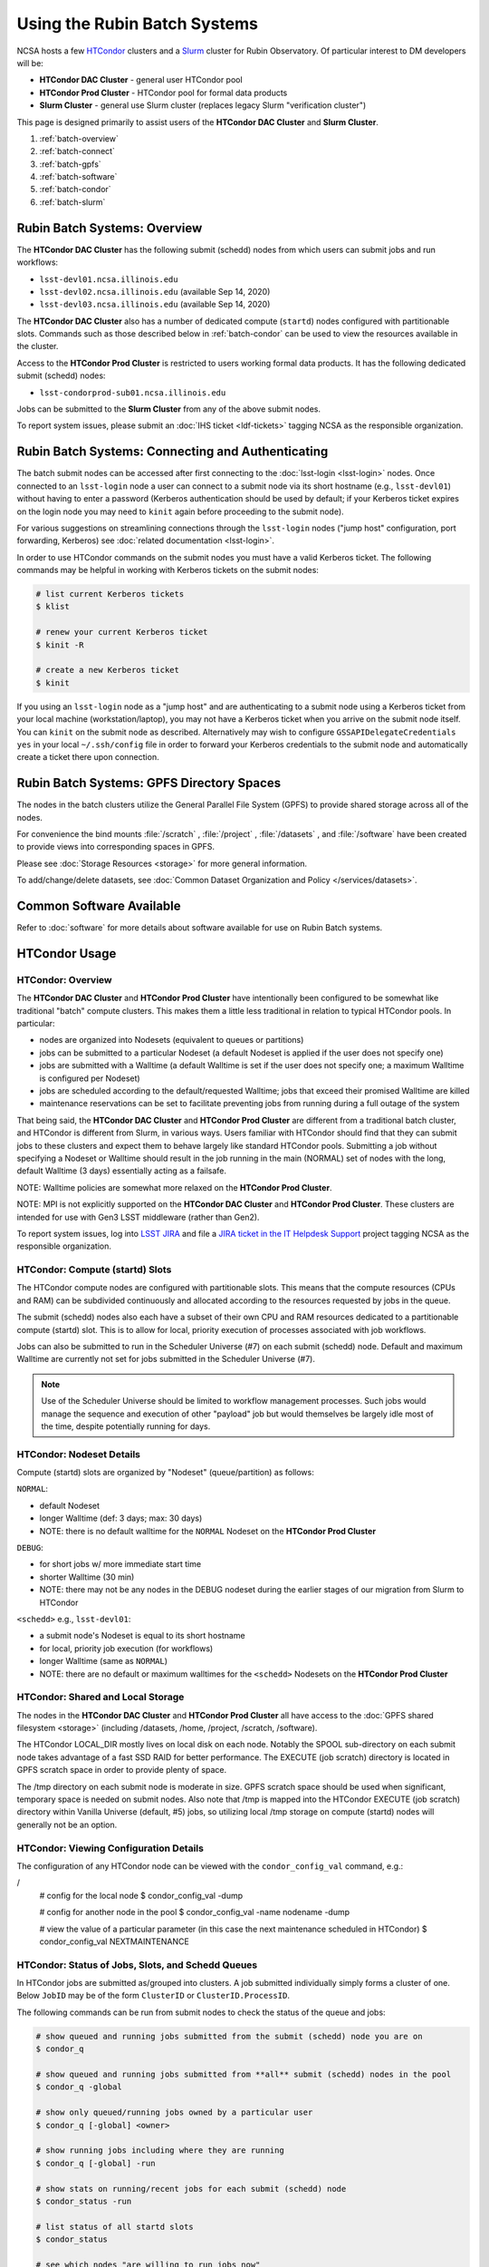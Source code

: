 #############################
Using the Rubin Batch Systems
#############################

NCSA hosts a few `HTCondor <https://research.cs.wisc.edu/htcondor/>`_ clusters and a `Slurm <https://slurm.schedmd.com/overview.html>`_ cluster for Rubin Observatory. Of particular interest to DM developers will be:

- **HTCondor DAC Cluster** - general user HTCondor pool
- **HTCondor Prod Cluster** - HTCondor pool for formal data products
- **Slurm Cluster** - general use Slurm cluster (replaces legacy Slurm "verification cluster")

This page is designed primarily to assist users of the **HTCondor DAC Cluster** and **Slurm Cluster**.

#. :ref:`batch-overview`
#. :ref:`batch-connect`
#. :ref:`batch-gpfs`
#. :ref:`batch-software`
#. :ref:`batch-condor`
#. :ref:`batch-slurm`


.. _batch-overview:

Rubin Batch Systems: Overview
=============================

The **HTCondor DAC Cluster** has the following submit (schedd) nodes from which users can submit jobs and run workflows:

- ``lsst-devl01.ncsa.illinois.edu``
- ``lsst-devl02.ncsa.illinois.edu`` (available Sep 14, 2020)
- ``lsst-devl03.ncsa.illinois.edu`` (available Sep 14, 2020)

The **HTCondor DAC Cluster** also has a number of dedicated compute (``startd``) nodes configured with partitionable slots. Commands such as those described below in :ref:`batch-condor` can be used to view the resources available in the cluster.

Access to the **HTCondor Prod Cluster** is restricted to users working formal data products. It has the following dedicated submit (schedd) nodes:

- ``lsst-condorprod-sub01.ncsa.illinois.edu``

Jobs can be submitted to the **Slurm Cluster** from any of the above submit nodes.

To report system issues, please submit an :doc:`IHS ticket <ldf-tickets>` tagging NCSA as the responsible organization.


.. _batch-connect:

Rubin Batch Systems: Connecting and Authenticating
==================================================

The batch submit nodes can be accessed after first connecting to the :doc:`lsst-login <lsst-login>` nodes. Once connected to an ``lsst-login`` node a user can connect to a submit node via its short hostname (e.g., ``lsst-devl01``) without having to enter a password (Kerberos authentication should be used by default; if your Kerberos ticket expires on the login node you may need to ``kinit`` again before proceeding to the submit node).

For various suggestions on streamlining connections through the ``lsst-login`` nodes ("jump host" configuration, port forwarding, Kerberos) see :doc:`related documentation <lsst-login>`.

In order to use HTCondor commands on the submit nodes you must have a valid Kerberos ticket. The following commands may be helpful in working with Kerberos tickets on the submit nodes:

.. code-block:: text

    # list current Kerberos tickets
    $ klist

    # renew your current Kerberos ticket
    $ kinit -R

    # create a new Kerberos ticket
    $ kinit

If you using an ``lsst-login`` node as a "jump host" and are authenticating to a submit node using a Kerberos ticket from your local machine (workstation/laptop), you may not have a Kerberos ticket when you arrive on the submit node itself. You can ``kinit`` on the submit node as described. Alternatively may wish to configure ``GSSAPIDelegateCredentials yes`` in your local ``~/.ssh/config`` file in order to forward your Kerberos credentials to the submit node and automatically create a ticket there upon connection.


.. _batch-gpfs:

Rubin Batch Systems: GPFS Directory Spaces
==========================================

The nodes in the batch clusters utilize the General Parallel File System (GPFS) to provide shared storage across all of the nodes.

For convenience the bind mounts  :file:`/scratch` , :file:`/project` , :file:`/datasets` ,  and :file:`/software`  have been created to provide views into corresponding spaces in GPFS.

Please see :doc:`Storage Resources <storage>` for more general information.

To add/change/delete datasets, see :doc:`Common Dataset Organization and Policy </services/datasets>`.

.. _batch-stack:
.. _batch-software:

Common Software Available
=========================

Refer to :doc:`software` for more details about software available for use on Rubin Batch systems.


.. _batch-condor:

HTCondor Usage
==============


HTCondor: Overview
------------------

The **HTCondor DAC Cluster** and **HTCondor Prod Cluster** have intentionally been configured to be somewhat like traditional "batch" compute clusters. This makes them a little less traditional in relation to typical HTCondor pools. In particular:

- nodes are organized into Nodesets (equivalent to queues or partitions)
- jobs can be submitted to a particular Nodeset (a default Nodeset is applied if the user does not specify one)
- jobs are submitted with a Walltime (a default Walltime is set if the user does not specify one; a maximum Walltime is configured per Nodeset)
- jobs are scheduled according to the default/requested Walltime; jobs that exceed their promised Walltime are killed
- maintenance reservations can be set to facilitate preventing jobs from running during a full outage of the system

That being said, the **HTCondor DAC Cluster** and **HTCondor Prod Cluster** are different from a traditional batch cluster, and HTCondor is different from Slurm, in various ways. Users familiar with HTCondor should find that they can submit jobs to these clusters and expect them to behave largely like standard HTCondor pools. Submitting a job without specifying a Nodeset or Walltime should result in the job running in the main (NORMAL) set of nodes with the long, default Walltime (3 days) essentially acting as a failsafe.

NOTE: Walltime policies are somewhat more relaxed on the **HTCondor Prod Cluster**.

NOTE: MPI is not explicitly supported on the **HTCondor DAC Cluster** and **HTCondor Prod Cluster**. These clusters are intended for use with Gen3 LSST middleware (rather than Gen2).

To report system issues, log into `LSST JIRA <https://jira.lsstcorp.org/>`_ and file a `JIRA ticket in the IT Helpdesk Support <https://ls.st/ihsticket>`_ project tagging NCSA as the responsible organization.


HTCondor: Compute (startd) Slots
--------------------------------

The HTCondor compute nodes are configured with partitionable slots. This means that the compute resources (CPUs and RAM) can be subdivided continuously and allocated according to the resources requested by jobs in the queue.

The submit (schedd) nodes also each have a subset of their own CPU and RAM resources dedicated to a partitionable compute (startd) slot. This is to allow for local, priority execution of processes associated with job workflows.

Jobs can also be submitted to run in the Scheduler Universe (#7) on each submit (schedd) node. Default and maximum Walltime are currently not set for jobs submitted in the Scheduler Universe (#7).

.. NOTE:: Use of the Scheduler Universe should be limited to workflow management processes. Such jobs would manage the sequence and execution of other "payload" job but would themselves be largely idle most of the time, despite potentially running for days.


.. _batch-condor-nodesets:

HTCondor: Nodeset Details
-------------------------

Compute (startd) slots are organized by "Nodeset" (queue/partition) as follows:

``NORMAL``:

- default Nodeset
- longer Walltime (def: 3 days; max: 30 days)
- NOTE: there is no default walltime for the ``NORMAL`` Nodeset on the **HTCondor Prod Cluster**

``DEBUG``:

- for short jobs w/ more immediate start time
- shorter Walltime (30 min)
- NOTE: there may not be any nodes in the DEBUG nodeset during the earlier stages of our migration from Slurm to HTCondor

``<schedd>`` e.g., ``lsst-devl01``:

- a submit node's Nodeset is equal to its short hostname
- for local, priority job execution (for workflows)
- longer Walltime (same as ``NORMAL``)
- NOTE: there are no default or maximum walltimes for the ``<schedd>`` Nodesets on the **HTCondor Prod Cluster**


HTCondor: Shared and Local Storage
----------------------------------

The nodes in the **HTCondor DAC Cluster** and **HTCondor Prod Cluster** all have access to the :doc:`GPFS shared filesystem <storage>` (including /datasets, /home, /project, /scratch, /software).

The HTCondor LOCAL_DIR mostly lives on local disk on each node. Notably the SPOOL sub-directory on each submit node takes advantage of a fast SSD RAID for better performance. The EXECUTE (job scratch) directory is located in GPFS scratch space in order to provide plenty of space.

The /tmp directory on each submit node is moderate in size. GPFS scratch space should be used when significant, temporary space is needed on submit nodes. Also note that /tmp is mapped into the HTCondor EXECUTE (job scratch) directory within Vanilla Universe (default, #5) jobs, so utilizing local /tmp storage on compute (startd) nodes will generally not be an option.


HTCondor: Viewing Configuration Details
---------------------------------------

The configuration of any HTCondor node can be viewed with the ``condor_config_val`` command, e.g.:

/
    # config for the local node
    $ condor_config_val -dump

    # config for another node in the pool
    $ condor_config_val -name nodename -dump

    # view the value of a particular parameter (in this case the next maintenance scheduled in HTCondor)
    $ condor_config_val NEXTMAINTENANCE


HTCondor: Status of Jobs, Slots, and Schedd Queues
--------------------------------------------------

In HTCondor jobs are submitted as/grouped into clusters. A job submitted individually simply forms a cluster of one. Below ``JobID`` may be of the form ``ClusterID`` or ``ClusterID.ProcessID``.

The following commands can be run from submit nodes to check the status of the queue and jobs:

.. code-block:: text

    # show queued and running jobs submitted from the submit (schedd) node you are on
    $ condor_q

    # show queued and running jobs submitted from **all** submit (schedd) nodes in the pool
    $ condor_q -global

    # show only queued/running jobs owned by a particular user
    $ condor_q [-global] <owner>

    # show running jobs including where they are running
    $ condor_q [-global] -run

    # show stats on running/recent jobs for each submit (schedd) node
    $ condor_status -run

    # list status of all startd slots
    $ condor_status

    # see which nodes "are willing to run jobs now"
    $ condor_status -avail

    # show more detailed information (job ClassAds) for queued and running jobs
    $ condor_q -l [<JobID>|<owner>]

    # show specific fields for queued/running jobs
    ## a particularly useful example for the HTCondor DAC Cluster might be as follows
    $ condor_q -l [-global] [<JobID>|<owner>] -af Nodeset RemoteHost Walltime PromisedWalltime

    # see jobs on hold (and optionally see reason)
    $ condor_q -hold [<JobID>|<owner>] [-af HoldReason]

    # see status info for queued/running jobs
    $ condor_q [<JobID>|<owner>] -an|-analyze|-bet|-better-analyze [-verb|-verbose]

    # investigate machine requirements as compared to a job
    ## it is highly advised to narrow to a single slot so the output is more manageable
    $ condor_q -bet|-better-analyze [-verb|-verbose] [<jobID>|<owner>] -rev|-reverse [-mach|-machine <FQDN|slotname>]
 
    # view all slots on a node (including dynamic slots that have been allocated from partionable slots)
    $ condor_status -l <short_hostname>

    # view detailed information about a particular slot
    $ condor_status -l <slotID@full_hostname>

    # view job history
    $ condor_history


HTCondor: Job Submission
------------------------

Jobs can be submitted with the ``condor_submit`` command. ``man condor_submit`` provides detailed information and there are many tutorials available on the web. But we can provide some very basic usage here.

Details of the job request are usually provided in a "submit description file". Here this file will be called ``job.submit``. Our other submission materials will be an executable script (``test.sh``) and an input file (``test.in``). These look like this:

.. code-block:: text

    # contents of "job.submit" file

    executable = test.sh
    arguments = test.in 20 $(ClusterId).$(ProcId)
    log = job.log.$(ClusterId).$(ProcId)
    output = job.out.$(ClusterId).$(ProcId)
    error = job.err.$(ClusterId).$(ProcId)
    request_cpus = 1
    request_memory = 1G
    queue 1

    # contents of "test.sh" file
    INPUT=$1
    SLEEP=$2
    JOBID=$3

    cat $INPUT
    hostname
    date
    echo "JobID = $JOBID"
    echo "sleeping $SLEEP"
    sleep $SLEEP
    date

    # contents of "test.in" file
    this is my input

The above job description file could be used in job submission as follows:

.. code-block:: text

    $ condor_submit job.submit

This would result in a job being queued and (hopefully) running. In this case it ran with JobID = 63.0 and resulted with an output file ``job.out.63.0`` with the following contents:

.. code-block:: text

    # contents of job.out.63.0
    this is my input
    lsst-verify-worker40
    Tue Apr 14 11:53:31 CDT 2020
    JobID = 63.0
    sleeping 20
    Tue Apr 14 11:53:52 CDT 2020

It also produced a ``job.err.63.0`` file (empty) and a ``job.log.63.0`` file (containing detailed information from HTCondor about the job's lifecycle and resource utilization).

Elements from the job description file can also generally be specified at the command line instead. For instance, if we were to omit ``queue 1`` from the above job description file, the job could still be submitted as follows:

.. code-block:: text

    $ condor_submit job.submit -queue 1

Again, ``man condor_submit`` offers more detailed information on this.


HTCondor: Nodeset and Walltime
------------------------------

The **HTCondor DAC Cluster** and **HTCondor Prod Cluster** have two custom parameters that a user might want to specify for their jobs:

``Nodeset``: By default ``NORMAL`` is used but this can be explicitly specified or overridden at submission. Available Nodesets are discussed above at :ref:`batch-condor-nodesets`.

``Walltime``: Request a Walltime in seconds. Default and maximum Walltimes for each Nodeset are also discussed above.

These would be specified in a job description file as follows:

.. code-block:: text

    ...
    +Nodeset="DEBUG"
    +Walltime=600
    ...

The above submits to the ``DEBUG`` Nodeset with a Walltime of 600 seconds.

Or at the command line:

.. code-block:: text

    $ condor_submit job.submit -append '+Nodeset="lsst-devl01"' -append '+Walltime=7200'

The above submits to the ``lsst-dev01`` Nodeset (that is, the partitionable slot local to that submit node) with a Walltime of 7200 seconds.


HTCondor: SSH to Running Job
----------------------------

It is possible to SSH into the allocated slot of a running job as follows:

.. code-block:: text

    $ condor_ssh_to_job <JobID>

.. _batch-htcondor-interactive-job:

HTCondor: Interactive Job
-------------------------

An interactive (SSH only) job can be requested as follows:

.. code-block:: text

    $ condor_submit -i
    Submitting job(s).
    1 job(s) submitted to cluster 85.
    Welcome to slot1_1@lsst-verify-worker40.ncsa.illinois.edu!
    You will be logged out after 7200 seconds of inactivity.

This will allocate a job/slot with a single CPU and a minimal amount of RAM and start a terminal session in that slot as soon as the job starts.

Note that the automatic logout after inactivity is in addition to our Walltime enforcement. That is, your job may still hit its promised Walltime and be killed even without even reaching an inactive state.

Additional resources could be requested as follows:

.. code-block:: text

    # contents of simple submit description file "int.submit"
    request_cpus = 4
    request_memory = 16G
    queue 1

    # job submission command
    $ condor_submit -i int.submit
    ...

It is also possible to request additional resources at the command line as follows:

.. code-block:: text

    $ condor_submit -append request_cpus=4 -append request_memory=16G -i


HTCondor: Running Workflows
---------------------------

Workflow managers such as Dask and Pegasus can be used to launch jobs in the **HTCondor DAC Cluster** and **HTCondor Prod Cluster**. The following ports have been set aside to support Dask workflows in particular but could be utilized for similar purposes:

- 20000-20999: Dask dashboard (Bokeh server), JupyterLab, etc. - these ports are open between all workers (compute nodes) and to/from workers and submit nodes
- 29000-29999: Dask scheduler and Dask worker processes - these ports are not open but processes that need to listen locally for this type of purpose should be configured to use this range/a port within this range


.. _batch-slurm:

Slurm Usage
===========


Slurm: Overview
---------------

The **Slurm Cluster** is a cluster of servers run by NCSA for Rubin DM development work. It uses `Slurm <https://slurm.schedmd.com/overview.html>`_ for scheduling and resource management.

Submit nodes for the **Slurm Cluster** are listed above at :ref:`batch-overview`. Users can submit jobs to Slurm from any of the submit nodes.

Users can view the compute resources available in the **Slurm Cluster** using commands such as ``sinfo -Nl``, ``scontrol show part``, and ``scontrol show node``.

The nodes in the **Slurm Cluster** all have access to the :doc:`GPFS shared filesystem <storage>` (including /datasets, /home, /project, /scratch, /software).

To report system issues, log into `LSST JIRA <https://jira.lsstcorp.org/>`_ and file a `JIRA ticket in the IT Helpdesk Support <https://ls.st/ihsticket>`_ project tagging NCSA as the responsible organization.

SLURM: Job Submission
---------------------

Documentation on using SLURM client commands and submitting jobs may be found at standard locations (e.g., a `quickstart guide <http://slurm.schedmd.com/quickstart.html>`_). In addition to the basic SLURM client commands, there are higher level tools that can serve to distribute jobs to a SLURM cluster, with one example being the combination of `pipe_drivers <https://github.com/lsst/pipe_drivers>`_ and `ctrl_pool <https://github.com/lsst/ctrl_pool>`_ within Rubin DM. There are also likely updated batch tools available for use with LSST pipelines (although some may be designed for use with HTCondor). For exhaustive documentation and specific use cases, we refer the user to such resources.

On this page we display some simple examples for getting started with submitting jobs to the **Slurm Cluster**.

The **Slurm Cluster** is configured with 2 queues (partitions):

   - **normal**: more nodes, no run time limit.  For runs after your code is debugged.  Default.
   - **debug**:  ~1-2 nodes, 30 min run time limit.  For short testing & debugging runs.

The ``normal`` queue is the default, so any ``debug`` jobs will need to be told to run in the debug queue. This can be done by adding ``-p debug`` to your sbatch command line, or adding the following to your job's batch file::

     #SBATCH -p debug

To examine the current state and availability of the nodes in the **Slurm Cluster**,
one can use the SLURM command  ``sinfo``::

     % sinfo
     PARTITION AVAIL  TIMELIMIT  NODES  STATE NODELIST
     normal*      up   infinite     12  alloc lsst-verify-worker[09-18]
     normal*      up   infinite     2   idle lsst-verify-worker[07-08]
     debug        up      30:00      1 drain* lsst-verify-worker48
     debug        up      30:00      2   idle lsst-verify-worker[46-47]

     % sinfo  -N -l --states="idle"
     Wed Jan 31 10:53:52 2018
     NODELIST              NODES PARTITION       STATE CPUS    S:C:T MEMORY TMP_DISK WEIGHT AVAIL_FE REASON
     lsst-verify-worker07      1   normal*        idle   24   2:12:1 128000        0      1   (null) none
     lsst-verify-worker08      1   normal*        idle   24   2:12:1 128000        0      1   (null) none


In this view ``sinfo`` shows the nodes to reside within a single partition ``debug``, and the worker nodes show 24 possible cores on a node (hyperthreading is disabled).

NOTE: The memory displayed per node by ``sinfo`` does not accurately reflect what is actually schedulable/usable. Please use ``scontrol show partition`` do see what is available (look for ``MaxMemPerNode``).

The Slurm configuration tracks historical usage but does not perform actual accounting per se (all jobs are submitted without an account), and places no quotas on users' total time usage. Historical usage can be displayed with the ``sacct`` command.


Slurm: Simple Jobs
------------------

In submitting SLURM jobs to the **Slurm Cluster** it is advisable to have the software stack, data, and any utilities stored on the GPFS :file:`/scratch` , :file:`/datasets` , and/or :file:`/software` spaces so that all are reachable from both the submit node and each of the worker nodes.  Some simple SLURM job description files that make use of the ``srun`` command are shown in this section. These are submitted to the queue from a standard login shell on submit node using the SLURM client command ``sbatch``, and their status can be checked with the command ``squeue`` :

For a single task on a single node:

.. code-block:: text

    % cat test1.sl
    #!/bin/bash -l
    #SBATCH -p debug
    #SBATCH -N 1
    #SBATCH -n 1
    #SBATCH -t 00:10:00
    #SBATCH -J job1

    srun sleep.sh


    % cat sleep.sh
    #!/bin/bash
    hostname -f
    echo "Sleeping for 30 ... "
    sleep 30


    Submit with :
    % sbatch test1.sl

    Check status :
    % squeue
        JOBID PARTITION     NAME     USER ST       TIME  NODES NODELIST(REASON)
          109     debug     job1    daues  R       0:02      1 lsst-verify-worker11

This example job was assigned jobid 109 by the Slurm scheduler, and consequently the standard output and error of the job were written to a default file :file:`slurm-109.out` in the current working directory. ::

    % cat slurm-109.out
     lsst-verify-worker11.ncsa.illinois.edu
     Sleeping for 30 ...

To distribute this script for execution to 6 nodes by 24 tasks per node (total 144 tasks), the form of the job description is:

.. code-block:: text

    % cat test144.sl
    #!/bin/bash -l
    #SBATCH -p debug
    #SBATCH -N 6
    #SBATCH -n 144
    #SBATCH -t 00:10:00
    #SBATCH -J job2

    srun sleep.sh


    Submit with :
    % sbatch test144.sl

For these test submissions a user might submit from a working directory in the :file:`/scratch/<username>`  space with the executable script :file:`sleep.sh` and the job description file located in the current working directory.


Slurm: Interactive Jobs
-----------------------

A user can schedule and gain interactive access to **Slurm Cluster** compute nodes using the SLURM ``salloc`` command. Example usage is:

For a single node: ::

    % salloc  -N  1 -p debug -t 00:30:00  /bin/bash
    salloc: Granted job allocation 108

    % squeue
             JOBID PARTITION     NAME     USER ST       TIME  NODES NODELIST(REASON)
               108     debug     bash    daues  R       0:58      1 lsst-verify-worker46
    % hostname -f
    lsst-devl01.ncsa.illinois.edu

    % srun hostname -f
    lsst-verify-worker46.ncsa.illinois.edu

One can observe that after the job resources have been granted, the user shell is still on the node ``lsst-devl01``. The command ``srun`` can be utilized to run commands on the job's allocated compute nodes. Commands issued without ``srun``  will still be executed locally on ``lsst-devl01``.

You can also use ``srun`` without first being allocated resources (via ``salloc``). For example, to immediately obtain a command-line prompt on a compute node: ::

    % srun -I --pty bash


Slurm: Executing Tasks with Different Arguments
-----------------------------------------------

In order to submit multiple tasks that each have distinct command line arguments (e.g., data ids), one can utilize the ``srun`` command with the ``--multi-prog`` option.   With this option, rather than specifying a single script or binary for ``srun`` to execute, a filename is provided as the argument of  the ``--multi-prog`` option. In this scenario an example job description file is:

.. code-block:: text

    % cat test1_24.sl
    #!/bin/bash -l

    #SBATCH -p debug
    #SBATCH -N 1
    #SBATCH -n 24
    #SBATCH -t 00:10:00
    #SBATCH -J sdss24

    srun --output job%j-%2t.out --ntasks=24 --multi-prog cmds.24.conf

This description specifies that 24 tasks will be executed on a single node, and the standard output/error from each of the tasks will be written to a unique filename with format specified by the argument to ``--output``. The 24 tasks to be executed are specified in the file :file:`cmds.24.conf`  provided as the argument to the  ``--multi-prog`` option. This commands file will have a format that maps SLURM process ids (SLURM_PROCID) to programs to execute and their commands line arguments.  An example command file has the form : ::

    % cat cmds.24.conf
    0 /scratch/daues/exec_sdss_i.sh run=4192 filter=r camcol=1 field=300
    1 /scratch/daues/exec_sdss_i.sh run=4192 filter=r camcol=4 field=300
    2 /scratch/daues/exec_sdss_i.sh run=4192 filter=g camcol=4 field=297
    3 /scratch/daues/exec_sdss_i.sh run=4192 filter=z camcol=4 field=299
    4 /scratch/daues/exec_sdss_i.sh run=4192 filter=u camcol=4 field=300
    ...
    22 /scratch/daues/exec_sdss_i.sh run=4192 filter=u camcol=4 field=303
    23 /scratch/daues/exec_sdss_i.sh run=4192 filter=i camcol=4 field=298


The wrapper script :file:`exec_sdss_i.sh` used in this example could serve to
"set up the stack" and place the data ids on the command line of :file:`processCcd.py` : ::

    % cat exec_sdss_i.sh
    #!/bin/bash
    # Source an environment setup script that holds the resulting env vars from e.g.,
    #  . ${STACK_PATH}/loadLSST.bash
    #  setup lsst_distrib
    source /software/daues/envDir/env_lsststack.sh

    inputdir="/scratch/daues/data/stripe82/dr7/runs/"
    outdir="/scratch/daues/output/"

    processCcd.py  ${inputdir}  --id $1 $2 $3 $4 --output ${outdir}/${SLURM_JOB_ID}/${SLURM_PROCID}
